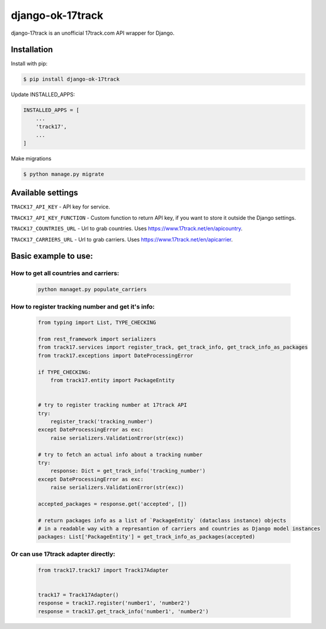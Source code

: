 ================================
django-ok-17track |PyPI version|
================================

|Build Status| |Code Health| |Upload Python Package| |Python Versions| |PyPI downloads| |license| |Project Status|

django-17track is an unofficial 17track.com API wrapper for Django.

Installation
============

Install with pip:

.. code:: shell

    $ pip install django-ok-17track

Update INSTALLED_APPS:

.. code:: python

    INSTALLED_APPS = [
        ...
        'track17',
        ...
    ]

Make migrations

.. code:: shell

    $ python manage.py migrate



Available settings
==================

``TRACK17_API_KEY`` - API key for service.

``TRACK17_API_KEY_FUNCTION`` - Custom function to return API key, if you want to store it outside the Django settings.

``TRACK17_COUNTRIES_URL`` - Url to grab countries. Uses `https://www.17track.net/en/apicountry`_.

``TRACK17_CARRIERS_URL`` - Url to grab carriers. Uses `https://www.17track.net/en/apicarrier`_.


Basic example to use:
=====================

How to get all countries and carriers:
--------------------------------------

    .. code:: shell

        python managet.py populate_carriers
    

How to register tracking number and get it's info:
--------------------------------------------------

    .. code:: python
    
        from typing import List, TYPE_CHECKING
        
        from rest_framework import serializers
        from track17.services import register_track, get_track_info, get_track_info_as_packages
        from track17.exceptions import DateProcessingError
        
        if TYPE_CHECKING:
            from track17.entity import PackageEntity
        

        # try to register tracking number at 17track API
        try:
            register_track('tracking_number')
        except DateProcessingError as exc:
            raise serializers.ValidationError(str(exc))    
        
        # try to fetch an actual info about a tracking number
        try:
            response: Dict = get_track_info('tracking_number')
        except DateProcessingError as exc:
            raise serializers.ValidationError(str(exc))

        accepted_packages = response.get('accepted', [])

        # return packages info as a list of `PackageEntity` (dataclass instance) objects
        # in a readable way with a represantion of carriers and countries as Django model instances
        packages: List['PackageEntity'] = get_track_info_as_packages(accepted)


Or can use 17track adapter directly:
------------------------------------

    .. code:: python

        from track17.track17 import Track17Adapter

        
        track17 = Track17Adapter()
        response = track17.register('number1', 'number2')
        response = track17.get_track_info('number1', 'number2')	
    

.. |PyPI version| image:: https://badge.fury.io/py/django-ok-17track.svg
   :target: https://badge.fury.io/py/django-ok-17track
.. |Build Status| image:: https://travis-ci.org/LowerDeez/django-ok-17track.svg?branch=master
   :target: https://travis-ci.org/LowerDeez/django-ok-17track
   :alt: Build status
.. |Code Health| image:: https://api.codacy.com/project/badge/Grade/8cc48189b13f48c7a04eccd37d4f52d9
   :target: https://www.codacy.com/app/LowerDeez/django-ok-17track
   :alt: Code health
.. |Python Versions| image:: https://img.shields.io/pypi/pyversions/django-ok-17track.svg
   :target: https://pypi.org/project/django-ok-17track/
   :alt: Python versions
.. |license| image:: https://img.shields.io/pypi/l/django-ok-17track.svg
   :alt: Software license
   :target: https://github.com/LowerDeez/django-ok-17track/blob/master/LICENSE
.. |PyPI downloads| image:: https://img.shields.io/pypi/dm/django-ok-17track.svg
   :alt: PyPI downloads
.. |Project Status| image:: https://img.shields.io/pypi/status/django-ok-17track.svg
   :target: https://pypi.org/project/django-ok-17track/  
.. |Upload Python Package| image:: https://github.com/LowerDeez/django-ok-17track/workflows/Upload%20Python%20Package/badge.svg
   :target: https://github.com/LowerDeez/django-ok-17track
   :alt: Project Status

.. _https://www.17track.net/en/apicountry: https://www.17track.net/en/apicountry
.. _https://www.17track.net/en/apicarrier: https://www.17track.net/en/apicarrier

